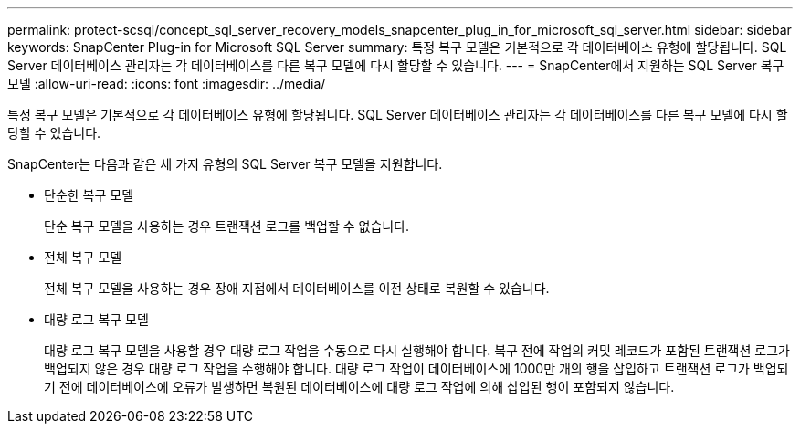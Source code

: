 ---
permalink: protect-scsql/concept_sql_server_recovery_models_snapcenter_plug_in_for_microsoft_sql_server.html 
sidebar: sidebar 
keywords: SnapCenter Plug-in for Microsoft SQL Server 
summary: 특정 복구 모델은 기본적으로 각 데이터베이스 유형에 할당됩니다. SQL Server 데이터베이스 관리자는 각 데이터베이스를 다른 복구 모델에 다시 할당할 수 있습니다. 
---
= SnapCenter에서 지원하는 SQL Server 복구 모델
:allow-uri-read: 
:icons: font
:imagesdir: ../media/


[role="lead"]
특정 복구 모델은 기본적으로 각 데이터베이스 유형에 할당됩니다. SQL Server 데이터베이스 관리자는 각 데이터베이스를 다른 복구 모델에 다시 할당할 수 있습니다.

SnapCenter는 다음과 같은 세 가지 유형의 SQL Server 복구 모델을 지원합니다.

* 단순한 복구 모델
+
단순 복구 모델을 사용하는 경우 트랜잭션 로그를 백업할 수 없습니다.

* 전체 복구 모델
+
전체 복구 모델을 사용하는 경우 장애 지점에서 데이터베이스를 이전 상태로 복원할 수 있습니다.

* 대량 로그 복구 모델
+
대량 로그 복구 모델을 사용할 경우 대량 로그 작업을 수동으로 다시 실행해야 합니다. 복구 전에 작업의 커밋 레코드가 포함된 트랜잭션 로그가 백업되지 않은 경우 대량 로그 작업을 수행해야 합니다. 대량 로그 작업이 데이터베이스에 1000만 개의 행을 삽입하고 트랜잭션 로그가 백업되기 전에 데이터베이스에 오류가 발생하면 복원된 데이터베이스에 대량 로그 작업에 의해 삽입된 행이 포함되지 않습니다.


